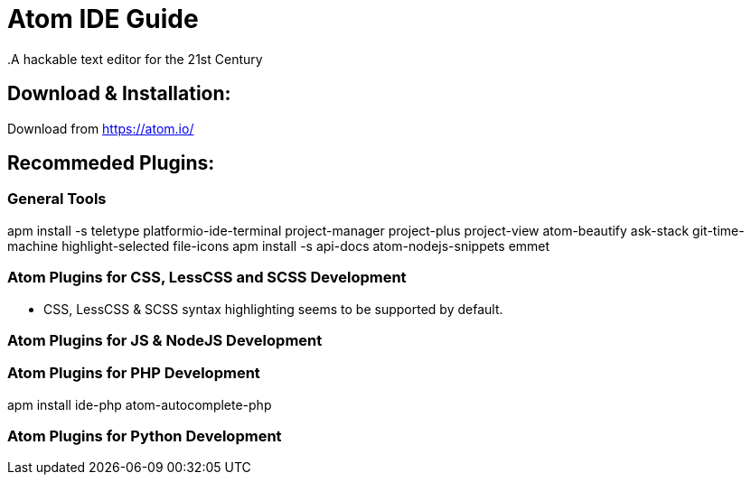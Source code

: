 = Atom IDE Guide
.A hackable text editor for the 21st Century

== Download & Installation:
Download from https://atom.io/

== Recommeded Plugins:
=== General Tools

apm install -s teletype platformio-ide-terminal project-manager project-plus project-view  atom-beautify ask-stack git-time-machine highlight-selected file-icons
apm install -s api-docs atom-nodejs-snippets emmet

=== Atom Plugins for CSS, LessCSS and SCSS Development
- CSS, LessCSS & SCSS syntax highlighting seems to be supported by default.


=== Atom Plugins for JS & NodeJS Development



=== Atom Plugins for PHP Development
apm install ide-php atom-autocomplete-php



=== Atom Plugins for Python Development
